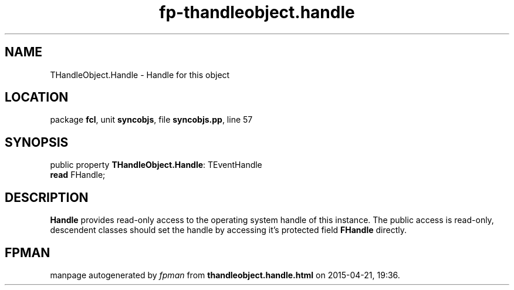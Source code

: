 .\" file autogenerated by fpman
.TH "fp-thandleobject.handle" 3 "2014-03-14" "fpman" "Free Pascal Programmer's Manual"
.SH NAME
THandleObject.Handle - Handle for this object
.SH LOCATION
package \fBfcl\fR, unit \fBsyncobjs\fR, file \fBsyncobjs.pp\fR, line 57
.SH SYNOPSIS
public property \fBTHandleObject.Handle\fR: TEventHandle
  \fBread\fR FHandle;
.SH DESCRIPTION
\fBHandle\fR provides read-only access to the operating system handle of this instance. The public access is read-only, descendent classes should set the handle by accessing it's protected field \fBFHandle\fR directly.


.SH FPMAN
manpage autogenerated by \fIfpman\fR from \fBthandleobject.handle.html\fR on 2015-04-21, 19:36.

